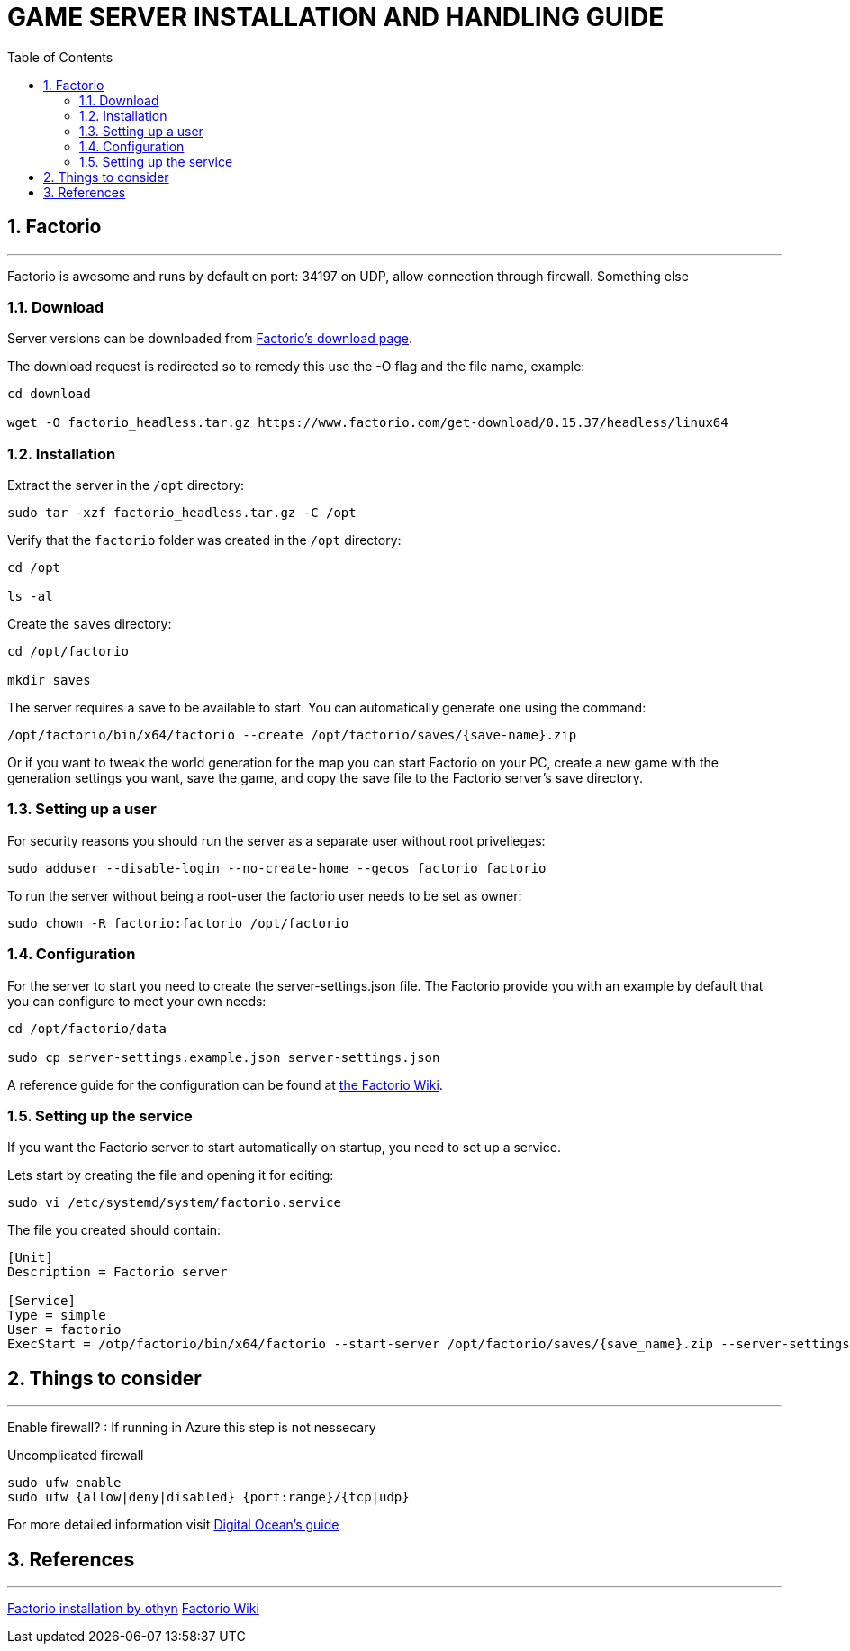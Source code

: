 :library: Asciidoctor
:idprefix:
:numbered:
:imagesdir: images
:toc: manual
:css-signature: demo
:toc-placement: preamble
//:max-width: 800px
//:doctype: book
//:sectids!:

= GAME SERVER INSTALLATION AND HANDLING GUIDE

toc::[]

== Factorio

'''

Factorio is awesome and runs by default on port: 34197 on UDP, allow connection through firewall. Something else

=== Download

Server versions can be downloaded from https://www.factorio.com/download-headless/stable[Factorio's download page].

The download request is redirected so to remedy this use the -O flag and the file name, example:

[source]
----
cd download

wget -O factorio_headless.tar.gz https://www.factorio.com/get-download/0.15.37/headless/linux64
----

=== Installation

Extract the server in the `/opt` directory:

[source]
----
sudo tar -xzf factorio_headless.tar.gz -C /opt
----

Verify that the `factorio` folder was created in the `/opt` directory:

[source]
----
cd /opt

ls -al
----

Create the `saves` directory:

[source]
----
cd /opt/factorio

mkdir saves
----

The server requires a save to be available to start. You can automatically generate one using the command:

[source]
----
/opt/factorio/bin/x64/factorio --create /opt/factorio/saves/{save-name}.zip
----

Or if you want to tweak the world generation for the map you can start Factorio on your PC, create a new game with the generation settings you want, save the game, and copy the save file to the Factorio server's save directory.

=== Setting up a user

For security reasons you should run the server as a separate user without root privelieges:

[source]
----
sudo adduser --disable-login --no-create-home --gecos factorio factorio
----

To run the server without being a root-user the factorio user needs to be set as owner:

[source]
----
sudo chown -R factorio:factorio /opt/factorio
----

=== Configuration

For the server to start you need to create the server-settings.json file. The Factorio provide you with an example by default that you can configure to meet your own needs:

[source]
----
cd /opt/factorio/data

sudo cp server-settings.example.json server-settings.json
----

A reference guide for the configuration can be found at https://wiki.factorio.com/Multiplayer#How_to_List_Your_Server-Hosted_Game_on_the_Matching_Server[the Factorio Wiki].

=== Setting up the service

If you want the Factorio server to start automatically on startup, you need to set up a service.

Lets start by creating the file and opening it for editing:

[source]
----
sudo vi /etc/systemd/system/factorio.service
----

The file you created should contain:

[source]
----
[Unit]
Description = Factorio server

[Service]
Type = simple
User = factorio
ExecStart = /otp/factorio/bin/x64/factorio --start-server /opt/factorio/saves/{save_name}.zip --server-settings /opt/factorio/data/server-settings.json
----



== Things to consider

'''

Enable firewall? : If running in Azure this step is not nessecary

.Uncomplicated firewall
[source]
----
sudo ufw enable
sudo ufw {allow|deny|disabled} {port:range}/{tcp|udp}
----

For more detailed information visit https://www.digitalocean.com/community/tutorials/how-to-set-up-a-firewall-with-ufw-on-ubuntu-14-04[Digital Ocean's guide]

== References

'''

https://gist.github.com/othyn/e1287fd937c1e267cdbcef07227ed48c[Factorio installation by othyn]
https://wiki.factorio.com/Multiplayer[Factorio Wiki]
